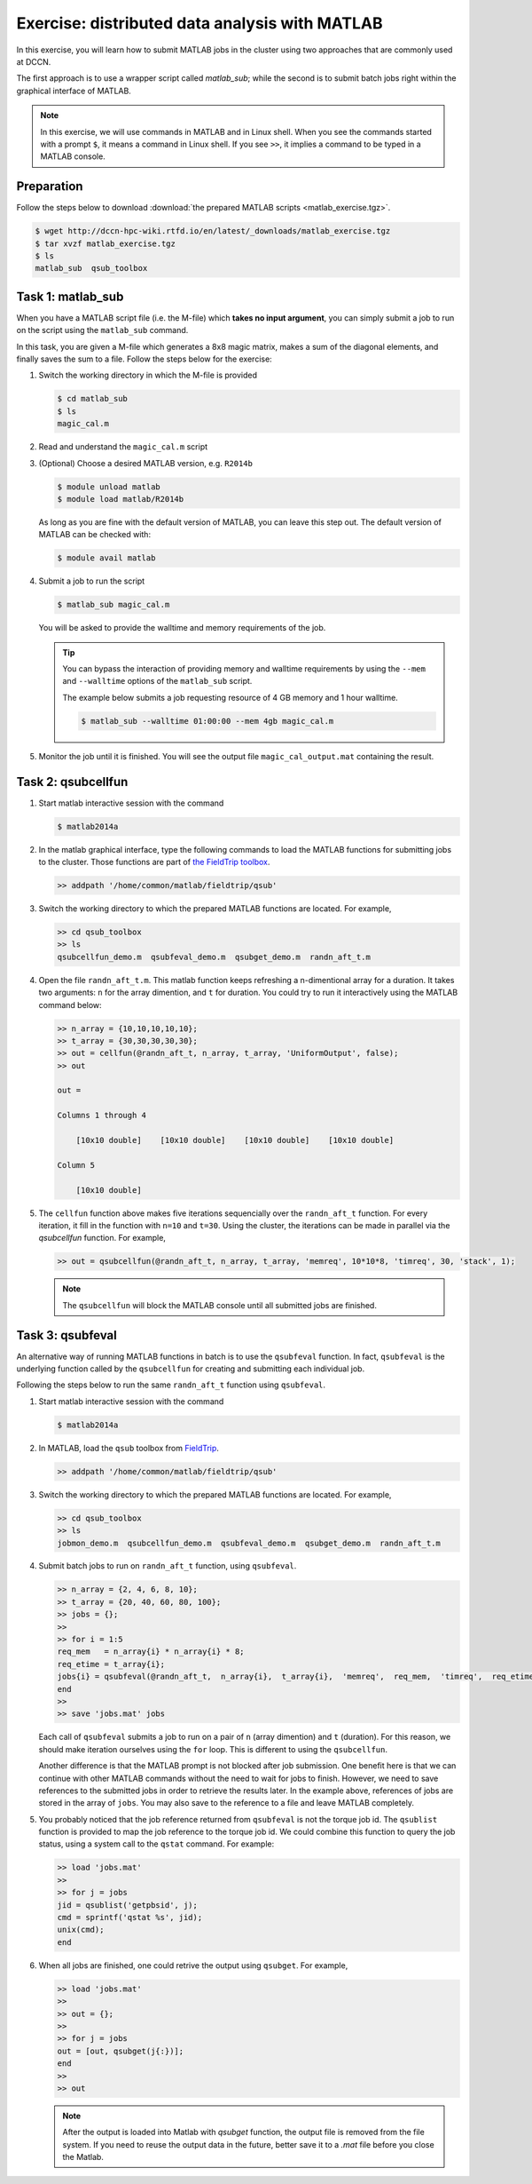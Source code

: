 Exercise: distributed data analysis with MATLAB
***********************************************

In this exercise, you will learn how to submit MATLAB jobs in the cluster using two approaches that are commonly used at DCCN.

The first approach is to use a wrapper script called `matlab_sub`; while the second is to submit batch jobs right within the graphical interface of MATLAB.

.. note::
    In this exercise, we will use commands in MATLAB and in Linux shell. When you see the commands started with a prompt ``$``, it means a command in Linux shell.  If you see ``>>``, it implies a command to be typed in a MATLAB console.

Preparation
===========

Follow the steps below to download :download:`the prepared MATLAB scripts <matlab_exercise.tgz>`.

.. code-block:: bash

    $ wget http://dccn-hpc-wiki.rtfd.io/en/latest/_downloads/matlab_exercise.tgz
    $ tar xvzf matlab_exercise.tgz
    $ ls
    matlab_sub  qsub_toolbox

Task 1: matlab_sub
==================

When you have a MATLAB script file (i.e. the M-file) which **takes no input argument**, you can simply submit a job to run on the script using the ``matlab_sub`` command.

In this task, you are given a M-file which generates a 8x8 magic matrix, makes a sum of the diagonal elements, and finally saves the sum to a file. Follow the steps below for the exercise:

#. Switch the working directory in which the M-file is provided

   .. code-block:: bash

        $ cd matlab_sub
        $ ls
        magic_cal.m

#. Read and understand the ``magic_cal.m`` script

#. (Optional) Choose a desired MATLAB version, e.g. ``R2014b``

   .. code-block:: bash

        $ module unload matlab
        $ module load matlab/R2014b

   As long as you are fine with the default version of MATLAB, you can leave this step out.  The default version of MATLAB can be checked with:

   .. code-block:: bash

        $ module avail matlab

#. Submit a job to run the script

   .. code-block:: bash

        $ matlab_sub magic_cal.m

   You will be asked to provide the walltime and memory requirements of the job.
   
   .. tip::
       You can bypass the interaction of providing memory and walltime requirements by using the ``--mem`` and ``--walltime`` options of the ``matlab_sub`` script.
       
       The example below submits a job requesting resource of 4 GB memory and 1 hour walltime. 
       
       .. code-block:: bash
       
           $ matlab_sub --walltime 01:00:00 --mem 4gb magic_cal.m

#. Monitor the job until it is finished. You will see the output file ``magic_cal_output.mat`` containing the result.


Task 2: qsubcellfun
===================

#. Start matlab interactive session with the command

   .. code-block:: bash

        $ matlab2014a

#. In the matlab graphical interface, type the following commands to load the MATLAB functions for submitting jobs to the cluster.  Those functions are part of `the FieldTrip toolbox <http://www.fieldtriptoolbox.org/>`_.

   .. code-block:: matlab

        >> addpath '/home/common/matlab/fieldtrip/qsub'

#. Switch the working directory to which the prepared MATLAB functions are located. For example,

   .. code-block:: matlab

        >> cd qsub_toolbox
        >> ls
        qsubcellfun_demo.m  qsubfeval_demo.m  qsubget_demo.m  randn_aft_t.m

#. Open the file ``randn_aft_t.m``.  This matlab function keeps refreshing a n-dimentional array for a duration.  It takes two arguments: ``n`` for the array dimention, and ``t`` for duration. You could try to run it interactively using the MATLAB command below:

   .. code-block:: matlab

        >> n_array = {10,10,10,10,10};
        >> t_array = {30,30,30,30,30};
        >> out = cellfun(@randn_aft_t, n_array, t_array, 'UniformOutput', false);
        >> out

        out =

        Columns 1 through 4

            [10x10 double]    [10x10 double]    [10x10 double]    [10x10 double]

        Column 5

            [10x10 double]

#. The ``cellfun`` function above makes five iterations sequencially over the ``randn_aft_t`` function.  For every iteration, it fill in the function with ``n=10`` and ``t=30``.  Using the cluster, the iterations can be made in parallel via the `qsubcellfun` function. For example,

   .. code-block:: matlab

        >> out = qsubcellfun(@randn_aft_t, n_array, t_array, 'memreq', 10*10*8, 'timreq', 30, 'stack', 1);

   .. note::
        The ``qsubcellfun`` will block the MATLAB console until all submitted jobs are finished.

Task 3: qsubfeval
=================

An alternative way of running MATLAB functions in batch is to use the ``qsubfeval`` function.  In fact, ``qsubfeval`` is the underlying function called by the ``qsubcellfun`` for creating and submitting each individual job.

Following the steps below to run the same ``randn_aft_t`` function using ``qsubfeval``.

#. Start matlab interactive session with the command

   .. code-block:: bash

        $ matlab2014a

#. In MATLAB, load the ``qsub`` toolbox from `FieldTrip <http://www.fieldtriptoolbox.org>`_.

   .. code-block:: matlab

        >> addpath '/home/common/matlab/fieldtrip/qsub'

#. Switch the working directory to which the prepared MATLAB functions are located. For example,

   .. code-block:: matlab

        >> cd qsub_toolbox
        >> ls
        jobmon_demo.m  qsubcellfun_demo.m  qsubfeval_demo.m  qsubget_demo.m  randn_aft_t.m

#. Submit batch jobs to run on ``randn_aft_t`` function, using ``qsubfeval``.

   .. code-block:: matlab

        >> n_array = {2, 4, 6, 8, 10};
        >> t_array = {20, 40, 60, 80, 100};
        >> jobs = {};
        >>
        >> for i = 1:5
        req_mem   = n_array{i} * n_array{i} * 8;
        req_etime = t_array{i};
        jobs{i} = qsubfeval(@randn_aft_t,  n_array{i},  t_array{i},  'memreq',  req_mem,  'timreq',  req_etime);
        end
        >>
        >> save 'jobs.mat' jobs

   Each call of ``qsubfeval`` submits a job to run on a pair of ``n`` (array dimention) and ``t`` (duration). For this reason, we should make iteration ourselves using the ``for`` loop.  This is different to using the ``qsubcellfun``.

   Another difference is that the MATLAB prompt is not blocked after job submission. One benefit here is that we can continue with other MATLAB commands without the need to wait for jobs to finish. However, we need to save references to the submitted jobs in order to retrieve the results later.  In the example above, references of jobs are stored in the array of ``jobs``. You may also save to the reference to a file and leave MATLAB completely.

#. You probably noticed that the job reference returned from ``qsubfeval`` is not the torque job id. The ``qsublist`` function is provided to map the job reference to the torque job id. We could combine this function to query the job status, using a system call to the ``qstat`` command.  For example:

   .. code-block:: matlab

        >> load 'jobs.mat'
        >>
        >> for j = jobs
        jid = qsublist('getpbsid', j);
        cmd = sprintf('qstat %s', jid);
        unix(cmd);
        end

#. When all jobs are finished, one could retrive the output using ``qsubget``. For example,

   .. code-block:: matlab

        >> load 'jobs.mat'
        >>
        >> out = {};
        >>
        >> for j = jobs
        out = [out, qsubget(j{:})];
        end
        >>
        >> out
        
   .. note::
       After the output is loaded into Matlab with `qsubget` function, the output file is removed from the file system.  If you need to reuse the output data in the future, better save it to a `.mat` file before you close the Matlab.
